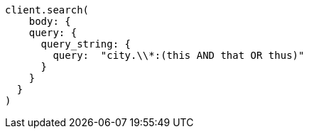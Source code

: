 [source, ruby]
----
client.search(
    body: {
    query: {
      query_string: {
        query:  "city.\\*:(this AND that OR thus)"
      }
    }
  }
)
----
